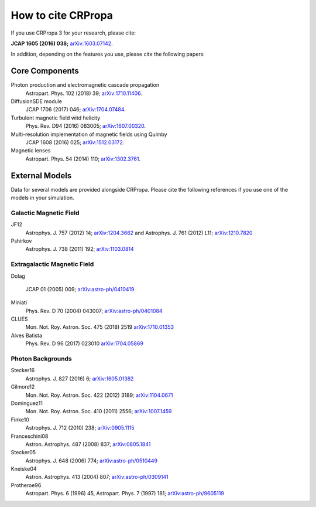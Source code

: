 How to cite CRPropa
===================

If you use CRPropa 3 for your research, please cite:

**JCAP 1605 (2016) 038;** `arXiv:1603.07142 <https://arxiv.org/abs/1603.07142>`_.

In addition, depending on the features you use, please cite the
following papers:

Core Components
---------------

Photon production and electromagnetic cascade propagation
  Astropart. Phys. 102 (2018) 39; `arXiv:1710.11406 <https://arxiv.org/abs/1710.11406>`_.

DiffusionSDE module
 JCAP 1706 (2017) 046;  `arXiv:1704.07484 <https://arxiv.org/abs/1704.07484>`_.

Turbulent magnetic field witd helicity
  Phys. Rev. D94 (2016)  083005; `arXiv:1607.00320 <https://arxiv.org/abs/1607.00320>`_.

Multi-resolution implementation of magnetic fields using Quimby
  JCAP 1608 (2016) 025; `arXiv:1512.03172 <https://arxiv.org/abs/1512.03172>`_.

Magnetic lenses
  Astropart. Phys. 54 (2014) 110; `arXiv:1302.3761 <https://arxiv.org/abs/1302.3761>`_.


External Models
---------------
Data for several models are provided alongside CRPropa. Please cite the
following references if you use one of the models in your simulation.


Galactic Magnetic Field
^^^^^^^^^^^^^^^^^^^^^^^
JF12
  Astrophys. J. 757 (2012) 14; `arXiv:1204.3662 <https://arxiv.org/abs/1204.3662>`_ and
  Astrophys. J. 761 (2012) L11; `arXiv:1210.7820 <https://arxiv.org/abs/1210.7820>`_

Pshirkov
  Astrophys. J. 738 (2011) 192; `arXiv:1103.0814 <https://arxiv.org/abs/1103.0814>`_


Extragalactic Magnetic Field
^^^^^^^^^^^^^^^^^^^^^^^^^^^^

Dolag

  JCAP 01 (2005) 009; `arXiv:astro-ph/0410419 <https://arxiv.org/abs/astro-ph/0410419>`__

Miniati
  Phys. Rev. D 70 (2004) 043007; `arXiv:astro-ph/0401084 <https://arxiv.org/abs/astro-ph/0401084>`__

CLUES
  Mon. Not. Roy. Astron. Soc. 475 (2018) 2519 `arXiv:1710.01353 <https://arxiv.org/abs/1710.01353>`__

Alves Batista
  Phys. Rev. D 96 (2017) 023010 `arXiv:1704.05869 <https://arxiv.org/abs/1704.05869>`__


Photon Backgrounds
^^^^^^^^^^^^^^^^^^

Stecker16
 Astrophys. J. 827 (2016) 6; `arXiv:1605.01382 <https://arxiv.org/abs/1605.01382>`__

Gilmore12
 Mon. Not. Roy. Astron. Soc. 422 (2012) 3189; `arXiv:1104.0671 <https://arxiv.org/abs/1104.0671>`__

Dominguez11
 Mon. Not. Roy. Astron. Soc. 410 (2011) 2556; `arXiv:1007.1459 <https://arxiv.org/abs/1007.1459>`__

Finke10
  Astrophys. J. 712 (2010) 238;  `arXiv:0905.1115 <https://arxiv.org/abs/0905.1115>`__

Franceschini08
  Astron. Astrophys. 487 (2008) 837;  `arXiv:0805.1841 <https://arxiv.org/abs/0805.1841>`__

Stecker05
  Astrophys. J. 648 (2006) 774;  `arXiv:astro-ph/0510449 <https://arxiv.org/abs/astro-ph/0510449>`__

Kneiske04
  Astron. Astrophys. 413 (2004) 807;  `arXiv:astro-ph/0309141 <https://arxiv.org/abs/astro-ph/0309141>`__

Protheroe96
  Astropart. Phys. 6 (1996) 45, Astropart. Phys. 7 (1997) 181;  `arXiv:astro-ph/9605119 <https://arxiv.org/abs/astro-ph/9605119>`__

